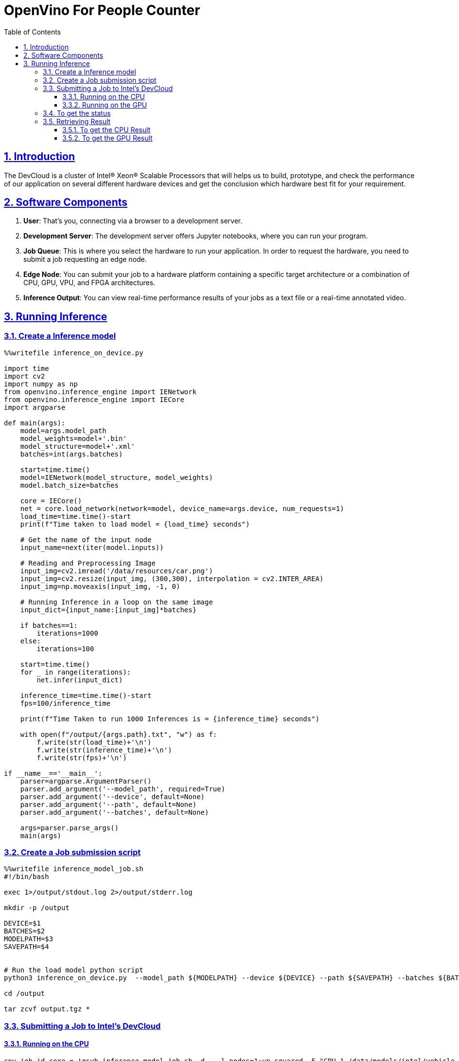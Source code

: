 = OpenVino For People Counter
:idprefix:
:idseparator: -
:sectanchors:
:sectlinks:
:sectnumlevels: 6
:sectnums:
:toc: macro
:toclevels: 6
:toc-title: Table of Contents

toc::[]

== Introduction
The DevCloud is a cluster of Intel® Xeon® Scalable Processors that will helps us to build, prototype, and check the performance of our application on several different hardware devices and get the conclusion which hardware best fit for your requirement.

== Software Components
1. *User*: That’s you, connecting via a browser to a development server.
2. *Development Server*: The development server offers Jupyter notebooks, where you can run your program.
3. *Job Queue*: This is where you select the hardware to run your application. In order to request the hardware, you need to submit a job requesting an edge node.
4. *Edge Node*: You can submit your job to a hardware platform containing a specific target architecture or a combination of CPU, GPU, VPU, and FPGA architectures.
5. *Inference Output*: You can view real-time performance results of your jobs as a text file or a real-time annotated video.

== Running Inference
=== Create a Inference model
```python
%%writefile inference_on_device.py

import time
import cv2
import numpy as np
from openvino.inference_engine import IENetwork
from openvino.inference_engine import IECore
import argparse

def main(args):
    model=args.model_path
    model_weights=model+'.bin'
    model_structure=model+'.xml'
    batches=int(args.batches)
    
    start=time.time()
    model=IENetwork(model_structure, model_weights)
    model.batch_size=batches

    core = IECore()
    net = core.load_network(network=model, device_name=args.device, num_requests=1)
    load_time=time.time()-start
    print(f"Time taken to load model = {load_time} seconds")
    
    # Get the name of the input node
    input_name=next(iter(model.inputs))

    # Reading and Preprocessing Image
    input_img=cv2.imread('/data/resources/car.png')
    input_img=cv2.resize(input_img, (300,300), interpolation = cv2.INTER_AREA)
    input_img=np.moveaxis(input_img, -1, 0)

    # Running Inference in a loop on the same image
    input_dict={input_name:[input_img]*batches}
    
    if batches==1:
        iterations=1000
    else:
        iterations=100

    start=time.time()
    for _ in range(iterations):
        net.infer(input_dict)
    
    inference_time=time.time()-start
    fps=100/inference_time
    
    print(f"Time Taken to run 1000 Inferences is = {inference_time} seconds")
    
    with open(f"/output/{args.path}.txt", "w") as f:
        f.write(str(load_time)+'\n')
        f.write(str(inference_time)+'\n')
        f.write(str(fps)+'\n')

if __name__=='__main__':
    parser=argparse.ArgumentParser()
    parser.add_argument('--model_path', required=True)
    parser.add_argument('--device', default=None)
    parser.add_argument('--path', default=None)
    parser.add_argument('--batches', default=None)
    
    args=parser.parse_args() 
    main(args)
```

=== Create a Job submission script
```python
%%writefile inference_model_job.sh
#!/bin/bash

exec 1>/output/stdout.log 2>/output/stderr.log

mkdir -p /output

DEVICE=$1
BATCHES=$2
MODELPATH=$3
SAVEPATH=$4


# Run the load model python script
python3 inference_on_device.py  --model_path ${MODELPATH} --device ${DEVICE} --path ${SAVEPATH} --batches ${BATCHES}

cd /output

tar zcvf output.tgz *
```

=== Submitting a Job to Intel's DevCloud
==== Running on the CPU
```python
cpu_job_id_core = !qsub inference_model_job.sh -d . -l nodes=1:up-squared -F "CPU 1 /data/models/intel/vehicle-license-plate-detection-barrier-0106/FP32/vehicle-license-plate-detection-barrier-0106 cpu_stats" -N store_core 
print(cpu_job_id_core[0])
```

==== Running on the GPU
```python
gpu_job_id_core = !qsub inference_model_job.sh -d . -l nodes=1:up-squared -F "GPU 1 /data/models/intel/vehicle-license-plate-detection-barrier-0106/FP32/vehicle-license-plate-detection-barrier-0106 cpu_stats" -N store_core 
print(gpu_job_id_core[0])
```

=== To get the status 
```python
import liveQStat
liveQStat.liveQStat()
```

=== Retrieving Result
==== To get the CPU Result
```python
import get_results

get_results.getResults(cpu_job_id_core[0], filename="output.tgz", blocking=True)
```

==== To get the GPU Result
```python
import get_results

get_results.getResults(gpu_job_id_core[0], filename="output.tgz", blocking=True)
```
